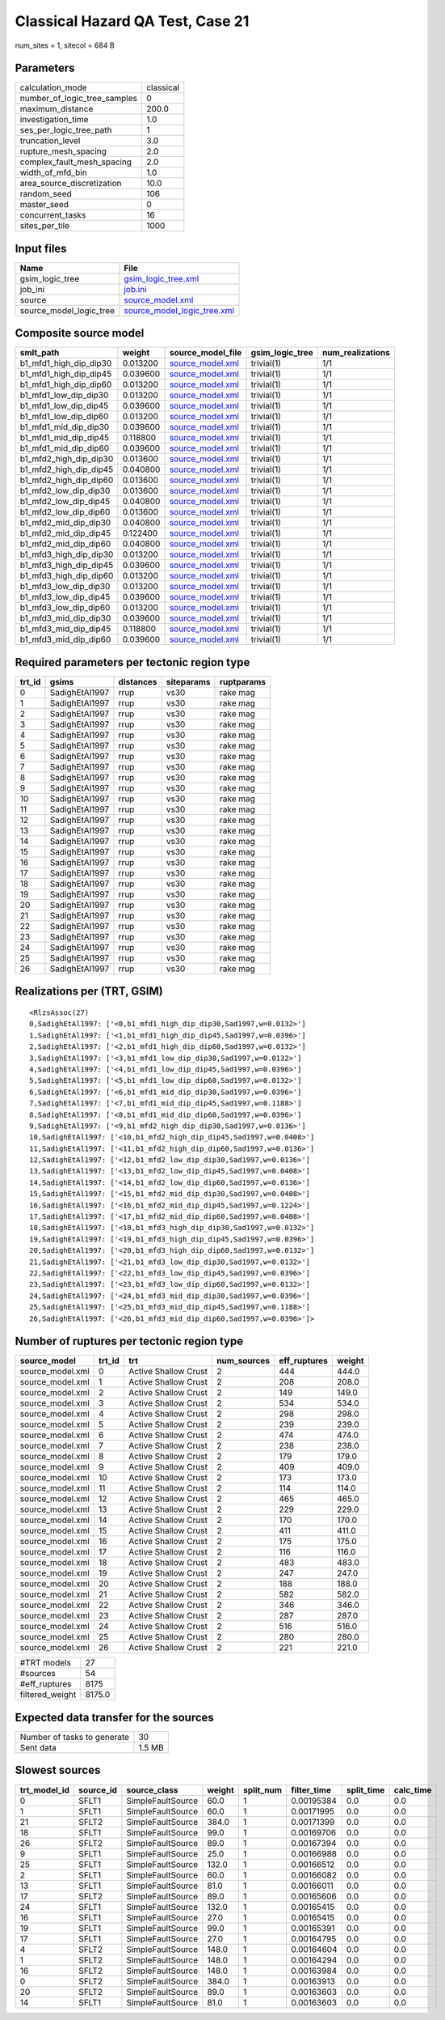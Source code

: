 Classical Hazard QA Test, Case 21
=================================

num_sites = 1, sitecol = 684 B

Parameters
----------
============================ =========
calculation_mode             classical
number_of_logic_tree_samples 0        
maximum_distance             200.0    
investigation_time           1.0      
ses_per_logic_tree_path      1        
truncation_level             3.0      
rupture_mesh_spacing         2.0      
complex_fault_mesh_spacing   2.0      
width_of_mfd_bin             1.0      
area_source_discretization   10.0     
random_seed                  106      
master_seed                  0        
concurrent_tasks             16       
sites_per_tile               1000     
============================ =========

Input files
-----------
======================= ============================================================
Name                    File                                                        
======================= ============================================================
gsim_logic_tree         `gsim_logic_tree.xml <gsim_logic_tree.xml>`_                
job_ini                 `job.ini <job.ini>`_                                        
source                  `source_model.xml <source_model.xml>`_                      
source_model_logic_tree `source_model_logic_tree.xml <source_model_logic_tree.xml>`_
======================= ============================================================

Composite source model
----------------------
====================== ======== ====================================== =============== ================
smlt_path              weight   source_model_file                      gsim_logic_tree num_realizations
====================== ======== ====================================== =============== ================
b1_mfd1_high_dip_dip30 0.013200 `source_model.xml <source_model.xml>`_ trivial(1)      1/1             
b1_mfd1_high_dip_dip45 0.039600 `source_model.xml <source_model.xml>`_ trivial(1)      1/1             
b1_mfd1_high_dip_dip60 0.013200 `source_model.xml <source_model.xml>`_ trivial(1)      1/1             
b1_mfd1_low_dip_dip30  0.013200 `source_model.xml <source_model.xml>`_ trivial(1)      1/1             
b1_mfd1_low_dip_dip45  0.039600 `source_model.xml <source_model.xml>`_ trivial(1)      1/1             
b1_mfd1_low_dip_dip60  0.013200 `source_model.xml <source_model.xml>`_ trivial(1)      1/1             
b1_mfd1_mid_dip_dip30  0.039600 `source_model.xml <source_model.xml>`_ trivial(1)      1/1             
b1_mfd1_mid_dip_dip45  0.118800 `source_model.xml <source_model.xml>`_ trivial(1)      1/1             
b1_mfd1_mid_dip_dip60  0.039600 `source_model.xml <source_model.xml>`_ trivial(1)      1/1             
b1_mfd2_high_dip_dip30 0.013600 `source_model.xml <source_model.xml>`_ trivial(1)      1/1             
b1_mfd2_high_dip_dip45 0.040800 `source_model.xml <source_model.xml>`_ trivial(1)      1/1             
b1_mfd2_high_dip_dip60 0.013600 `source_model.xml <source_model.xml>`_ trivial(1)      1/1             
b1_mfd2_low_dip_dip30  0.013600 `source_model.xml <source_model.xml>`_ trivial(1)      1/1             
b1_mfd2_low_dip_dip45  0.040800 `source_model.xml <source_model.xml>`_ trivial(1)      1/1             
b1_mfd2_low_dip_dip60  0.013600 `source_model.xml <source_model.xml>`_ trivial(1)      1/1             
b1_mfd2_mid_dip_dip30  0.040800 `source_model.xml <source_model.xml>`_ trivial(1)      1/1             
b1_mfd2_mid_dip_dip45  0.122400 `source_model.xml <source_model.xml>`_ trivial(1)      1/1             
b1_mfd2_mid_dip_dip60  0.040800 `source_model.xml <source_model.xml>`_ trivial(1)      1/1             
b1_mfd3_high_dip_dip30 0.013200 `source_model.xml <source_model.xml>`_ trivial(1)      1/1             
b1_mfd3_high_dip_dip45 0.039600 `source_model.xml <source_model.xml>`_ trivial(1)      1/1             
b1_mfd3_high_dip_dip60 0.013200 `source_model.xml <source_model.xml>`_ trivial(1)      1/1             
b1_mfd3_low_dip_dip30  0.013200 `source_model.xml <source_model.xml>`_ trivial(1)      1/1             
b1_mfd3_low_dip_dip45  0.039600 `source_model.xml <source_model.xml>`_ trivial(1)      1/1             
b1_mfd3_low_dip_dip60  0.013200 `source_model.xml <source_model.xml>`_ trivial(1)      1/1             
b1_mfd3_mid_dip_dip30  0.039600 `source_model.xml <source_model.xml>`_ trivial(1)      1/1             
b1_mfd3_mid_dip_dip45  0.118800 `source_model.xml <source_model.xml>`_ trivial(1)      1/1             
b1_mfd3_mid_dip_dip60  0.039600 `source_model.xml <source_model.xml>`_ trivial(1)      1/1             
====================== ======== ====================================== =============== ================

Required parameters per tectonic region type
--------------------------------------------
====== ============== ========= ========== ==========
trt_id gsims          distances siteparams ruptparams
====== ============== ========= ========== ==========
0      SadighEtAl1997 rrup      vs30       rake mag  
1      SadighEtAl1997 rrup      vs30       rake mag  
2      SadighEtAl1997 rrup      vs30       rake mag  
3      SadighEtAl1997 rrup      vs30       rake mag  
4      SadighEtAl1997 rrup      vs30       rake mag  
5      SadighEtAl1997 rrup      vs30       rake mag  
6      SadighEtAl1997 rrup      vs30       rake mag  
7      SadighEtAl1997 rrup      vs30       rake mag  
8      SadighEtAl1997 rrup      vs30       rake mag  
9      SadighEtAl1997 rrup      vs30       rake mag  
10     SadighEtAl1997 rrup      vs30       rake mag  
11     SadighEtAl1997 rrup      vs30       rake mag  
12     SadighEtAl1997 rrup      vs30       rake mag  
13     SadighEtAl1997 rrup      vs30       rake mag  
14     SadighEtAl1997 rrup      vs30       rake mag  
15     SadighEtAl1997 rrup      vs30       rake mag  
16     SadighEtAl1997 rrup      vs30       rake mag  
17     SadighEtAl1997 rrup      vs30       rake mag  
18     SadighEtAl1997 rrup      vs30       rake mag  
19     SadighEtAl1997 rrup      vs30       rake mag  
20     SadighEtAl1997 rrup      vs30       rake mag  
21     SadighEtAl1997 rrup      vs30       rake mag  
22     SadighEtAl1997 rrup      vs30       rake mag  
23     SadighEtAl1997 rrup      vs30       rake mag  
24     SadighEtAl1997 rrup      vs30       rake mag  
25     SadighEtAl1997 rrup      vs30       rake mag  
26     SadighEtAl1997 rrup      vs30       rake mag  
====== ============== ========= ========== ==========

Realizations per (TRT, GSIM)
----------------------------

::

  <RlzsAssoc(27)
  0,SadighEtAl1997: ['<0,b1_mfd1_high_dip_dip30,Sad1997,w=0.0132>']
  1,SadighEtAl1997: ['<1,b1_mfd1_high_dip_dip45,Sad1997,w=0.0396>']
  2,SadighEtAl1997: ['<2,b1_mfd1_high_dip_dip60,Sad1997,w=0.0132>']
  3,SadighEtAl1997: ['<3,b1_mfd1_low_dip_dip30,Sad1997,w=0.0132>']
  4,SadighEtAl1997: ['<4,b1_mfd1_low_dip_dip45,Sad1997,w=0.0396>']
  5,SadighEtAl1997: ['<5,b1_mfd1_low_dip_dip60,Sad1997,w=0.0132>']
  6,SadighEtAl1997: ['<6,b1_mfd1_mid_dip_dip30,Sad1997,w=0.0396>']
  7,SadighEtAl1997: ['<7,b1_mfd1_mid_dip_dip45,Sad1997,w=0.1188>']
  8,SadighEtAl1997: ['<8,b1_mfd1_mid_dip_dip60,Sad1997,w=0.0396>']
  9,SadighEtAl1997: ['<9,b1_mfd2_high_dip_dip30,Sad1997,w=0.0136>']
  10,SadighEtAl1997: ['<10,b1_mfd2_high_dip_dip45,Sad1997,w=0.0408>']
  11,SadighEtAl1997: ['<11,b1_mfd2_high_dip_dip60,Sad1997,w=0.0136>']
  12,SadighEtAl1997: ['<12,b1_mfd2_low_dip_dip30,Sad1997,w=0.0136>']
  13,SadighEtAl1997: ['<13,b1_mfd2_low_dip_dip45,Sad1997,w=0.0408>']
  14,SadighEtAl1997: ['<14,b1_mfd2_low_dip_dip60,Sad1997,w=0.0136>']
  15,SadighEtAl1997: ['<15,b1_mfd2_mid_dip_dip30,Sad1997,w=0.0408>']
  16,SadighEtAl1997: ['<16,b1_mfd2_mid_dip_dip45,Sad1997,w=0.1224>']
  17,SadighEtAl1997: ['<17,b1_mfd2_mid_dip_dip60,Sad1997,w=0.0408>']
  18,SadighEtAl1997: ['<18,b1_mfd3_high_dip_dip30,Sad1997,w=0.0132>']
  19,SadighEtAl1997: ['<19,b1_mfd3_high_dip_dip45,Sad1997,w=0.0396>']
  20,SadighEtAl1997: ['<20,b1_mfd3_high_dip_dip60,Sad1997,w=0.0132>']
  21,SadighEtAl1997: ['<21,b1_mfd3_low_dip_dip30,Sad1997,w=0.0132>']
  22,SadighEtAl1997: ['<22,b1_mfd3_low_dip_dip45,Sad1997,w=0.0396>']
  23,SadighEtAl1997: ['<23,b1_mfd3_low_dip_dip60,Sad1997,w=0.0132>']
  24,SadighEtAl1997: ['<24,b1_mfd3_mid_dip_dip30,Sad1997,w=0.0396>']
  25,SadighEtAl1997: ['<25,b1_mfd3_mid_dip_dip45,Sad1997,w=0.1188>']
  26,SadighEtAl1997: ['<26,b1_mfd3_mid_dip_dip60,Sad1997,w=0.0396>']>

Number of ruptures per tectonic region type
-------------------------------------------
================ ====== ==================== =========== ============ ======
source_model     trt_id trt                  num_sources eff_ruptures weight
================ ====== ==================== =========== ============ ======
source_model.xml 0      Active Shallow Crust 2           444          444.0 
source_model.xml 1      Active Shallow Crust 2           208          208.0 
source_model.xml 2      Active Shallow Crust 2           149          149.0 
source_model.xml 3      Active Shallow Crust 2           534          534.0 
source_model.xml 4      Active Shallow Crust 2           298          298.0 
source_model.xml 5      Active Shallow Crust 2           239          239.0 
source_model.xml 6      Active Shallow Crust 2           474          474.0 
source_model.xml 7      Active Shallow Crust 2           238          238.0 
source_model.xml 8      Active Shallow Crust 2           179          179.0 
source_model.xml 9      Active Shallow Crust 2           409          409.0 
source_model.xml 10     Active Shallow Crust 2           173          173.0 
source_model.xml 11     Active Shallow Crust 2           114          114.0 
source_model.xml 12     Active Shallow Crust 2           465          465.0 
source_model.xml 13     Active Shallow Crust 2           229          229.0 
source_model.xml 14     Active Shallow Crust 2           170          170.0 
source_model.xml 15     Active Shallow Crust 2           411          411.0 
source_model.xml 16     Active Shallow Crust 2           175          175.0 
source_model.xml 17     Active Shallow Crust 2           116          116.0 
source_model.xml 18     Active Shallow Crust 2           483          483.0 
source_model.xml 19     Active Shallow Crust 2           247          247.0 
source_model.xml 20     Active Shallow Crust 2           188          188.0 
source_model.xml 21     Active Shallow Crust 2           582          582.0 
source_model.xml 22     Active Shallow Crust 2           346          346.0 
source_model.xml 23     Active Shallow Crust 2           287          287.0 
source_model.xml 24     Active Shallow Crust 2           516          516.0 
source_model.xml 25     Active Shallow Crust 2           280          280.0 
source_model.xml 26     Active Shallow Crust 2           221          221.0 
================ ====== ==================== =========== ============ ======

=============== ======
#TRT models     27    
#sources        54    
#eff_ruptures   8175  
filtered_weight 8175.0
=============== ======

Expected data transfer for the sources
--------------------------------------
=========================== ======
Number of tasks to generate 30    
Sent data                   1.5 MB
=========================== ======

Slowest sources
---------------
============ ========= ================= ====== ========= =========== ========== =========
trt_model_id source_id source_class      weight split_num filter_time split_time calc_time
============ ========= ================= ====== ========= =========== ========== =========
0            SFLT1     SimpleFaultSource 60.0   1         0.00195384  0.0        0.0      
1            SFLT1     SimpleFaultSource 60.0   1         0.00171995  0.0        0.0      
21           SFLT2     SimpleFaultSource 384.0  1         0.00171399  0.0        0.0      
18           SFLT1     SimpleFaultSource 99.0   1         0.00169706  0.0        0.0      
26           SFLT2     SimpleFaultSource 89.0   1         0.00167394  0.0        0.0      
9            SFLT1     SimpleFaultSource 25.0   1         0.00166988  0.0        0.0      
25           SFLT1     SimpleFaultSource 132.0  1         0.00166512  0.0        0.0      
2            SFLT1     SimpleFaultSource 60.0   1         0.00166082  0.0        0.0      
13           SFLT1     SimpleFaultSource 81.0   1         0.00166011  0.0        0.0      
17           SFLT2     SimpleFaultSource 89.0   1         0.00165606  0.0        0.0      
24           SFLT1     SimpleFaultSource 132.0  1         0.00165415  0.0        0.0      
16           SFLT1     SimpleFaultSource 27.0   1         0.00165415  0.0        0.0      
19           SFLT1     SimpleFaultSource 99.0   1         0.00165391  0.0        0.0      
17           SFLT1     SimpleFaultSource 27.0   1         0.00164795  0.0        0.0      
4            SFLT2     SimpleFaultSource 148.0  1         0.00164604  0.0        0.0      
1            SFLT2     SimpleFaultSource 148.0  1         0.00164294  0.0        0.0      
16           SFLT2     SimpleFaultSource 148.0  1         0.00163984  0.0        0.0      
0            SFLT2     SimpleFaultSource 384.0  1         0.00163913  0.0        0.0      
20           SFLT2     SimpleFaultSource 89.0   1         0.00163603  0.0        0.0      
14           SFLT1     SimpleFaultSource 81.0   1         0.00163603  0.0        0.0      
============ ========= ================= ====== ========= =========== ========== =========